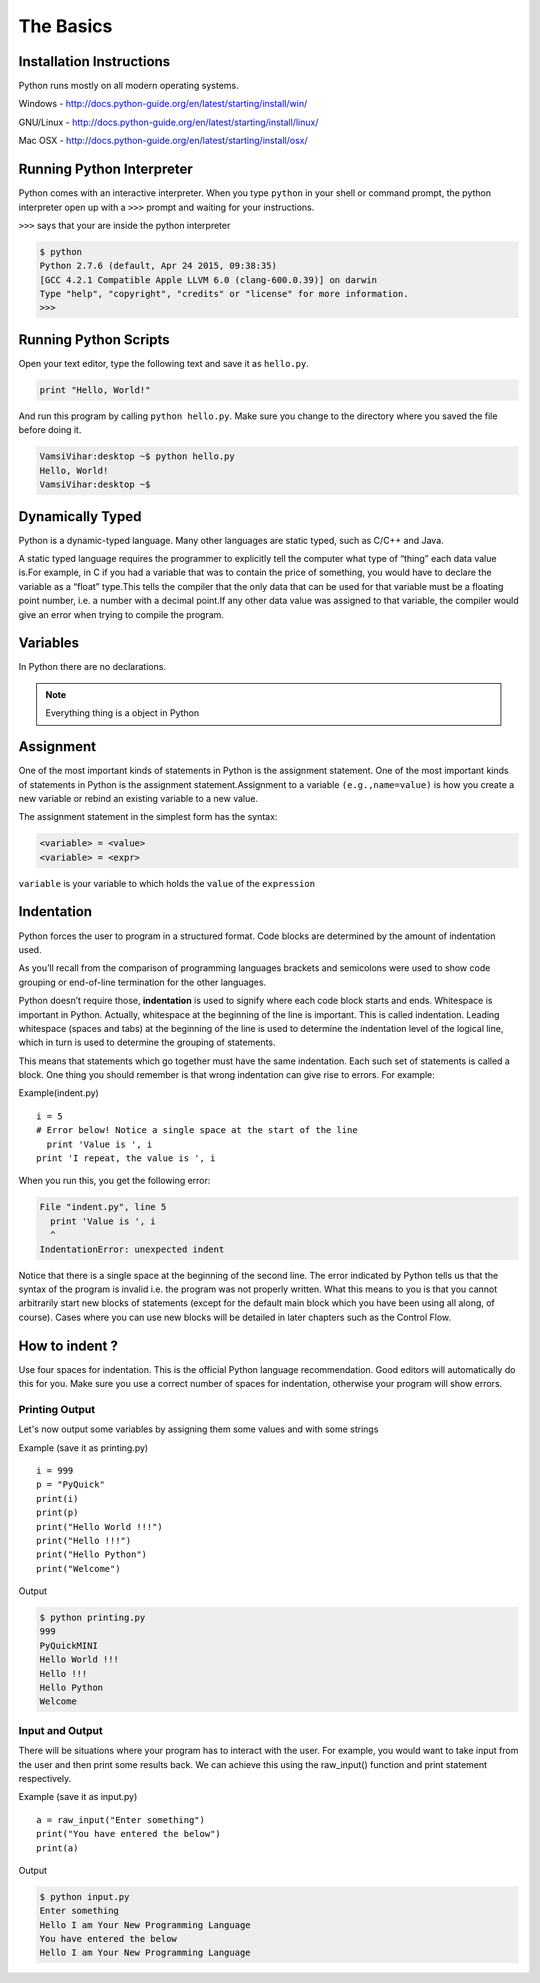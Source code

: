 .. highlight:: python
    :linenothreshold: 0


The Basics
===========



Installation Instructions
-------------------------
Python runs mostly on all modern operating systems.

Windows - `http://docs.python-guide.org/en/latest/starting/install/win/
<http://docs.python-guide.org/en/latest/starting/install/win/>`_


GNU/Linux - `http://docs.python-guide.org/en/latest/starting/install/linux/
<http://docs.python-guide.org/en/latest/starting/install/linux/>`_


Mac OSX - `http://docs.python-guide.org/en/latest/starting/install/osx/
<http://docs.python-guide.org/en/latest/starting/install/osx/>`_




Running Python Interpreter
--------------------------

Python comes with an interactive interpreter. When you type ``python`` in your
shell or command prompt, the python interpreter open up with a ``>>>``
prompt and waiting for your instructions.

``>>>`` says that your are inside the python interpreter


.. code-block:: python

    $ python
    Python 2.7.6 (default, Apr 24 2015, 09:38:35)
    [GCC 4.2.1 Compatible Apple LLVM 6.0 (clang-600.0.39)] on darwin
    Type "help", "copyright", "credits" or "license" for more information.
    >>>



Running Python Scripts
----------------------

Open your text editor, type the following text and save it as ``hello.py``.

.. code-block:: python

    print "Hello, World!"

And run this program by calling ``python hello.py``. Make sure you change to
the directory where you saved the file before doing it.

.. code-block:: python

    VamsiVihar:desktop ~$ python hello.py
    Hello, World!
    VamsiVihar:desktop ~$




Dynamically Typed
-----------------
Python is a dynamic-typed language. Many other languages are static typed, such as C/C++ and Java.

A static typed language requires the programmer to explicitly tell the computer what type of “thing” each data value is.For example, in C if you had a variable that was to contain the price of something, you would have to declare the variable as a “float” type.This tells the compiler that the only data that can be used for that variable must be a floating point number, i.e. a number with a decimal point.If any other data value was assigned to that variable, the compiler would give an error when trying to compile the program.


Variables
---------
In Python there are no declarations.

.. note::

    Everything thing is a object in Python


Assignment
----------


One of the most important kinds of statements in Python is the assignment statement. One of the most important kinds of statements in Python is the assignment statement.Assignment to a variable ``(e.g.,name=value)`` is how you create a new variable or rebind an existing variable to a new value.


The assignment statement in the simplest form has the syntax:

.. code-block:: python

    <variable> = <value>
    <variable> = <expr>

``variable`` is your variable to which holds the ``value`` of the ``expression``



Indentation
-----------

Python forces the user to program in a structured format. Code blocks are determined by the amount of indentation used.


As you’ll recall from the comparison of programming languages brackets and semicolons were used to show code grouping or end-of-line termination for the other languages.


Python doesn’t require those, **indentation** is used to signify where each code block starts and ends.
Whitespace is important in Python. Actually, whitespace at the beginning of the line is important. This is called indentation. Leading whitespace (spaces and tabs) at the beginning of the line is used to determine the indentation level of the logical line, which in turn is used to determine the grouping of statements.


This means that statements which go together must have the same indentation. Each such set of statements is called a block.
One thing you should remember is that wrong indentation can give rise to errors. For example:

Example(indent.py)

::

    i = 5
    # Error below! Notice a single space at the start of the line
      print 'Value is ', i
    print 'I repeat, the value is ', i

When you run this, you get the following error:

.. code-block:: python

    File "indent.py", line 5
      print 'Value is ', i
      ^
    IndentationError: unexpected indent

Notice that there is a single space at the beginning of the second line. The error indicated by Python tells us that the syntax of the program is invalid i.e. the program was not properly written. What this means to you is that you cannot arbitrarily start new blocks of statements (except for the default main block which you have been using all along, of course). Cases where you can use new blocks will be detailed in later chapters such as the Control Flow.

How to indent ?
---------------


Use four spaces for indentation. This is the official Python language recommendation. Good editors will automatically do this for you. Make sure you use a correct number of spaces for indentation, otherwise your program will show errors.


Printing Output
~~~~~~~~~~~~~~~~

Let's now output some variables by assigning them some values and with some strings

Example (save it as printing.py)

::

    i = 999
    p = "PyQuick"
    print(i)
    print(p)
    print("Hello World !!!")
    print("Hello !!!")
    print("Hello Python")
    print("Welcome")


Output

.. code-block:: python

    $ python printing.py
    999
    PyQuickMINI
    Hello World !!!
    Hello !!!
    Hello Python
    Welcome


Input and Output
~~~~~~~~~~~~~~~~

There will be situations where your program has to interact with the user. For example, you would want to take input from the user and then print some results back. We can achieve this using the raw_input() function and print statement respectively.


Example (save it as input.py)

::

    a = raw_input("Enter something")
    print("You have entered the below")
    print(a)

Output

.. code-block:: python

    $ python input.py
    Enter something
    Hello I am Your New Programming Language
    You have entered the below
    Hello I am Your New Programming Language
